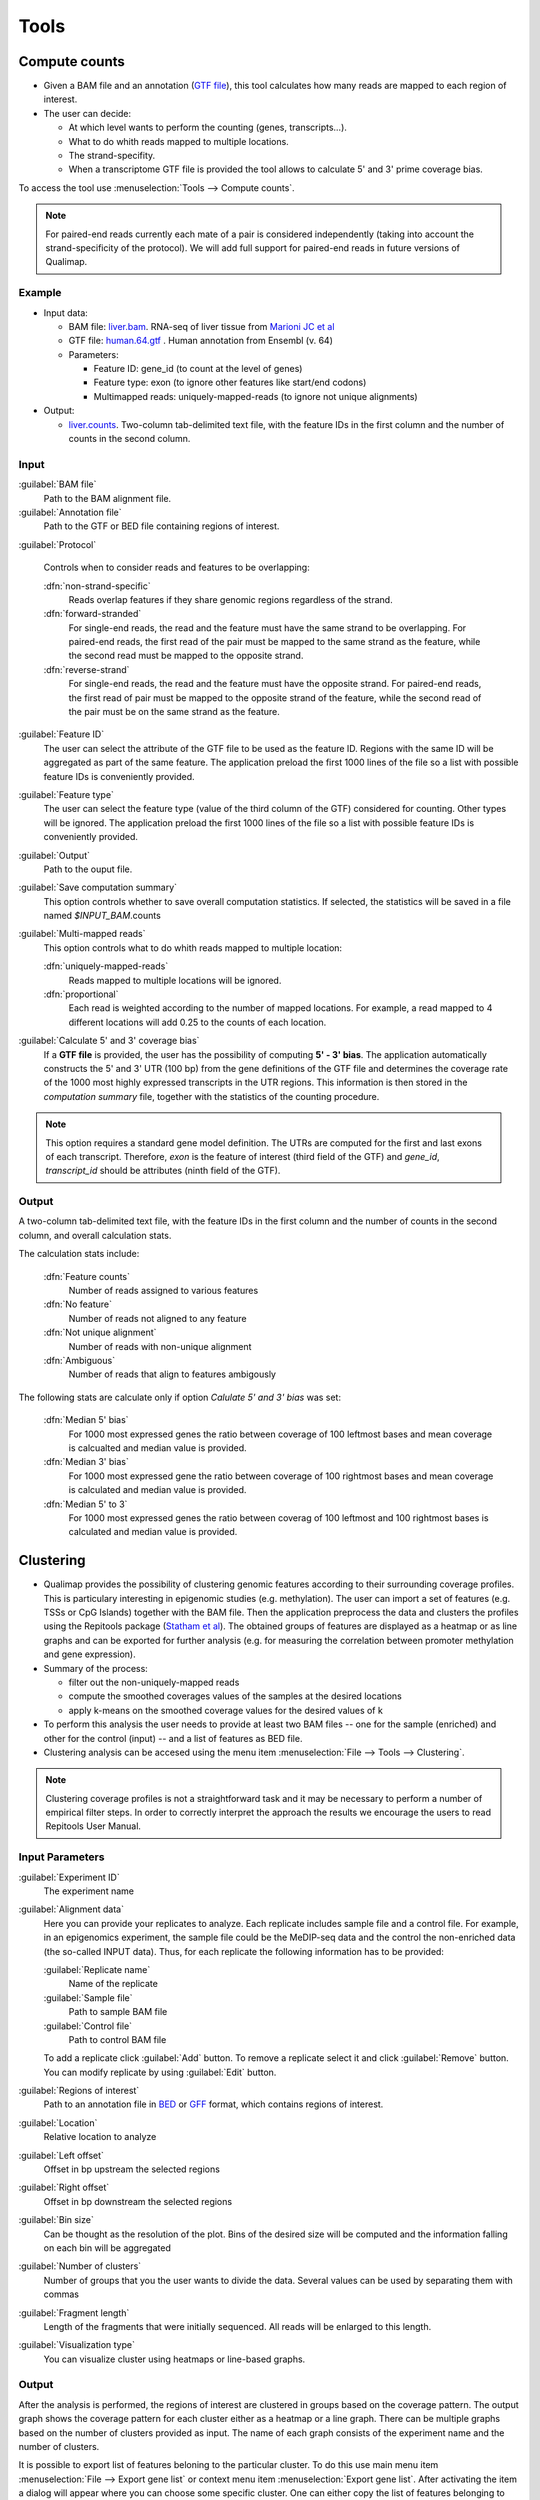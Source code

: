 .. _tools:


Tools
=====

.. _compute-counts:

Compute counts
--------------

* Given a BAM file and an annotation (`GTF file <http://genome.ucsc.edu/FAQ/FAQformat.html#format4>`_), this tool calculates how many reads are mapped to each region of interest.

  
* The user can decide:

  - At which level wants to perform the counting (genes, transcripts...).

  - What to do whith reads mapped to multiple locations.

  - The strand-specifity.

  - When a transcriptome GTF file is provided the tool allows to calculate 5' and 3' prime coverage bias.

To access the tool use :menuselection:`Tools --> Compute counts`. 

.. note:: For paired-end reads currently each mate of a pair is considered independently (taking into account the strand-specificity of the protocol). We will add full support for paired-end reads in future versions of Qualimap.


.. _example-compute-counts:

Example
^^^^^^^

- Input data:

  - BAM file: `liver.bam <http://qualimap.bioinfo.cipf.es/samples/counts/liver.bam>`_. RNA-seq of liver tissue from `Marioni JC et al <http://genome.cshlp.org/content/18/9/1509.abstract>`_

  - GTF file: `human.64.gtf <http://qualimap.bioinfo.cipf.es/samples/annotations/human.64.gtf>`_ . Human annotation from Ensembl (v. 64)

  - Parameters:

    - Feature ID: gene_id (to count at the level of genes)
    - Feature type: exon (to ignore other features like start/end codons)
    - Multimapped reads: uniquely-mapped-reads (to ignore not unique alignments)

- Output:

  - `liver.counts <http://qualimap.bioinfo.cipf.es/samples/counts/liver.counts>`_. Two-column tab-delimited text file, with the feature IDs in the first column and the number of counts in the second column.


Input
^^^^^

:guilabel:`BAM file` 
  Path to the BAM alignment file.
:guilabel:`Annotation file` 
  Path to the GTF or BED file containing regions of interest.

:guilabel:`Protocol` 
 
  Controls when to consider reads and features to be overlapping:

  :dfn:`non-strand-specific` 
    Reads overlap features if they share genomic regions regardless of the strand.
  :dfn:`forward-stranded`
    For single-end reads, the read and the feature must have the same strand to be overlapping.
    For paired-end reads, the first read of the pair must be mapped to the same strand as the feature, while the second read must be mapped to the opposite strand. 
  
  :dfn:`reverse-strand` 
    For single-end reads, the read and the feature must have the opposite strand.
    For paired-end reads, the first read of pair must be mapped to the opposite strand of the feature, while the second read of the pair  must be on the same strand as the feature.

:guilabel:`Feature ID`
  The user can select the attribute of the GTF file to be used as the feature ID. Regions with the same ID will be aggregated as part of the same feature. The application preload the first 1000 lines of the file so a list with possible feature IDs is conveniently provided.

:guilabel:`Feature type`
  The user can select the feature type (value of the third column of the GTF) considered for counting. Other types will be ignored. The application preload the first 1000 lines of the file so a list with possible feature IDs is conveniently provided.

:guilabel:`Output`
  Path to the ouput file.

:guilabel:`Save computation summary`
  This option controls whether to save overall computation statistics. If selected, the statistics will be saved in a file named `$INPUT_BAM`.counts


:guilabel:`Multi-mapped reads`
  This option controls what to do whith reads mapped to multiple location:


  :dfn:`uniquely-mapped-reads`
    Reads mapped to multiple locations will be ignored.


  :dfn:`proportional`
    Each read is weighted according to the number of mapped locations. For example, a read mapped to 4 different locations will add 0.25 to the counts of each location.

:guilabel:`Calculate 5' and 3' coverage bias`
  If a **GTF file** is provided, the user has the possibility of computing **5' - 3' bias**. The application automatically constructs the 5' and 3' UTR (100 bp) from the gene definitions of the GTF file and determines the coverage rate of the 1000 most highly expressed transcripts in the UTR regions. This information is then stored in the *computation summary* file, together with the statistics of the counting procedure.   

.. note:: This option requires a standard gene model definition. The UTRs are computed for the first and last exons of each transcript. Therefore, `exon` is the feature of interest (third field of the GTF) and `gene_id`, `transcript_id` should be attributes (ninth field of the GTF).


Output
^^^^^^

A two-column tab-delimited text file, with the feature IDs in the first column and the number of counts in the second column, and overall calculation stats. 

The calculation stats include:
 
  :dfn:`Feature counts` 
    Number of reads assigned to various features

  :dfn:`No feature` 
    Number of reads not aligned to any feature

  :dfn:`Not unique alignment` 
    Number of reads with non-unique alignment

  :dfn:`Ambiguous` 
    Number of reads that align to features ambigously
  
The following stats are calculate only if option `Calulate 5' and 3' bias` was set:

  :dfn:`Median 5' bias` 
    For 1000 most expressed genes the ratio between coverage of 100 leftmost bases and mean coverage is calcualted and median value is provided. 

  :dfn:`Median 3' bias` 
    For 1000 most expressed gene the ratio between coverage of 100 rightmost bases and mean coverage is calculated and median value is provided.

  :dfn:`Median 5' to 3` 
    For 1000 most expressed genes the ratio between coverag of 100 leftmost and 100 rightmost bases is calculated and median value is provided.


.. _clustering:

Clustering
----------

* Qualimap provides the possibility of clustering genomic features according to their surrounding coverage profiles. This is particulary interesting in epigenomic studies (e.g. methylation). The user can import a set of features (e.g. TSSs or CpG Islands) together with the BAM file. Then the application preprocess the data and clusters the profiles using the Repitools package (`Statham et al <http://bioinformatics.oxfordjournals.org/content/26/13/1662.abstract>`_). The obtained groups of features are displayed as a heatmap or as line graphs and can be exported for further analysis (e.g. for measuring the correlation between promoter methylation and gene expression).

* Summary of the process:

  - filter out the non-uniquely-mapped reads
  - compute the smoothed coverages values of the samples at the desired locations
  - apply k-means on the smoothed coverage values for the desired values of k


* To perform this analysis the user needs to provide at least two BAM files -- one for the sample (enriched) and other for the control (input) -- and a list of features as BED file.

* Clustering analysis can be accesed using the menu item :menuselection:`File --> Tools --> Clustering`.

.. note:: Clustering coverage profiles is not a straightforward task and it may be necessary to perform a number of empirical filter steps. In order to correctly interpret the approach the results we encourage the users to read Repitools User Manual.


Input Parameters
^^^^^^^^^^^^^^^^

:guilabel:`Experiment ID`
  The experiment name

:guilabel:`Alignment data`
  Here you can provide your replicates to analyze. Each replicate includes sample file and a control file. For example, in an epigenomics experiment, the sample file could be the MeDIP-seq data and the control the non-enriched data (the so-called INPUT data). Thus, for each replicate the following information has to be provided:

  :guilabel:`Replicate name` 
    Name of the replicate
  :guilabel:`Sample file` 
    Path to sample BAM file
  :guilabel:`Control file` 
    Path to control BAM file

  To add a replicate click :guilabel:`Add` button. To remove a replicate select it and click :guilabel:`Remove` button. You can modify replicate by using :guilabel:`Edit` button.

:guilabel:`Regions of interest` 
  Path to an annotation file in `BED <http://genome.ucsc.edu/FAQ/FAQformat.html#format1>`_ or `GFF <http://genome.ucsc.edu/FAQ/FAQformat.html#format3>`_ format, which contains regions of interest.
  

:guilabel:`Location` 
  Relative location to analyze 
:guilabel:`Left offset` 
  Offset in bp upstream the selected regions
:guilabel:`Right offset` 
  Offset in bp downstream the selected regions
:guilabel:`Bin size` 
  Can be thought as the resolution of the plot. Bins of the desired size will be computed and the information falling on each bin will be aggregated
:guilabel:`Number of clusters` 
  Number of groups that you the user wants to divide the data. Several values can be used by separating them with commas
:guilabel:`Fragment length` 
  Length of the fragments that were initially sequenced. All reads will be enlarged to this length.
:guilabel:`Visualization type` 
  You can visualize cluster using heatmaps or line-based graphs.

Output
^^^^^^

After the analysis is performed, the regions of interest are clustered in groups based on the coverage pattern. The output graph shows the coverage pattern for each cluster either as a heatmap or a line graph. There can be multiple graphs based on the number of clusters provided as input. The name of each graph consists of the experiment name and the number of clusters. 

It is possible to export list of features beloning to the particular cluster. To do this use main menu item :menuselection:`File --> Export gene list` or context menu item :menuselection:`Export gene list`. After activating the item a dialog will appear where you can choose some specific cluster. One can either copy the list of features belonging to this cluster in the clipboard or export it to a text file. 



